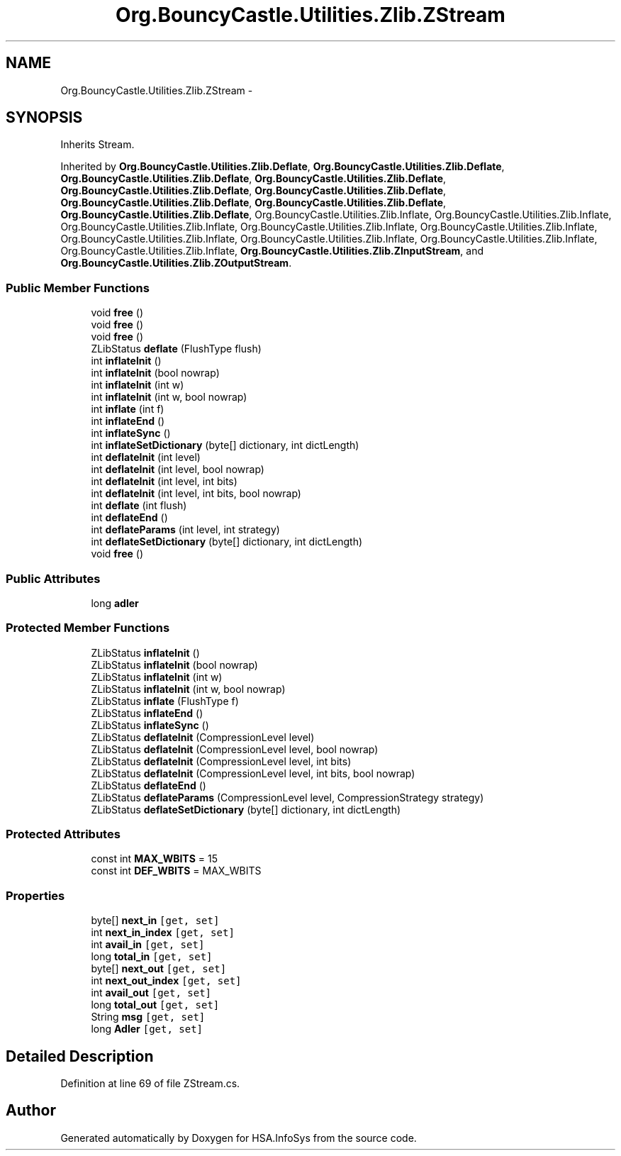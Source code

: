 .TH "Org.BouncyCastle.Utilities.Zlib.ZStream" 3 "Fri Jul 5 2013" "Version 1.0" "HSA.InfoSys" \" -*- nroff -*-
.ad l
.nh
.SH NAME
Org.BouncyCastle.Utilities.Zlib.ZStream \- 
.SH SYNOPSIS
.br
.PP
.PP
Inherits Stream\&.
.PP
Inherited by \fBOrg\&.BouncyCastle\&.Utilities\&.Zlib\&.Deflate\fP, \fBOrg\&.BouncyCastle\&.Utilities\&.Zlib\&.Deflate\fP, \fBOrg\&.BouncyCastle\&.Utilities\&.Zlib\&.Deflate\fP, \fBOrg\&.BouncyCastle\&.Utilities\&.Zlib\&.Deflate\fP, \fBOrg\&.BouncyCastle\&.Utilities\&.Zlib\&.Deflate\fP, \fBOrg\&.BouncyCastle\&.Utilities\&.Zlib\&.Deflate\fP, \fBOrg\&.BouncyCastle\&.Utilities\&.Zlib\&.Deflate\fP, \fBOrg\&.BouncyCastle\&.Utilities\&.Zlib\&.Deflate\fP, \fBOrg\&.BouncyCastle\&.Utilities\&.Zlib\&.Deflate\fP, Org\&.BouncyCastle\&.Utilities\&.Zlib\&.Inflate, Org\&.BouncyCastle\&.Utilities\&.Zlib\&.Inflate, Org\&.BouncyCastle\&.Utilities\&.Zlib\&.Inflate, Org\&.BouncyCastle\&.Utilities\&.Zlib\&.Inflate, Org\&.BouncyCastle\&.Utilities\&.Zlib\&.Inflate, Org\&.BouncyCastle\&.Utilities\&.Zlib\&.Inflate, Org\&.BouncyCastle\&.Utilities\&.Zlib\&.Inflate, Org\&.BouncyCastle\&.Utilities\&.Zlib\&.Inflate, Org\&.BouncyCastle\&.Utilities\&.Zlib\&.Inflate, \fBOrg\&.BouncyCastle\&.Utilities\&.Zlib\&.ZInputStream\fP, and \fBOrg\&.BouncyCastle\&.Utilities\&.Zlib\&.ZOutputStream\fP\&.
.SS "Public Member Functions"

.in +1c
.ti -1c
.RI "void \fBfree\fP ()"
.br
.ti -1c
.RI "void \fBfree\fP ()"
.br
.ti -1c
.RI "void \fBfree\fP ()"
.br
.ti -1c
.RI "ZLibStatus \fBdeflate\fP (FlushType flush)"
.br
.ti -1c
.RI "int \fBinflateInit\fP ()"
.br
.ti -1c
.RI "int \fBinflateInit\fP (bool nowrap)"
.br
.ti -1c
.RI "int \fBinflateInit\fP (int w)"
.br
.ti -1c
.RI "int \fBinflateInit\fP (int w, bool nowrap)"
.br
.ti -1c
.RI "int \fBinflate\fP (int f)"
.br
.ti -1c
.RI "int \fBinflateEnd\fP ()"
.br
.ti -1c
.RI "int \fBinflateSync\fP ()"
.br
.ti -1c
.RI "int \fBinflateSetDictionary\fP (byte[] dictionary, int dictLength)"
.br
.ti -1c
.RI "int \fBdeflateInit\fP (int level)"
.br
.ti -1c
.RI "int \fBdeflateInit\fP (int level, bool nowrap)"
.br
.ti -1c
.RI "int \fBdeflateInit\fP (int level, int bits)"
.br
.ti -1c
.RI "int \fBdeflateInit\fP (int level, int bits, bool nowrap)"
.br
.ti -1c
.RI "int \fBdeflate\fP (int flush)"
.br
.ti -1c
.RI "int \fBdeflateEnd\fP ()"
.br
.ti -1c
.RI "int \fBdeflateParams\fP (int level, int strategy)"
.br
.ti -1c
.RI "int \fBdeflateSetDictionary\fP (byte[] dictionary, int dictLength)"
.br
.ti -1c
.RI "void \fBfree\fP ()"
.br
.in -1c
.SS "Public Attributes"

.in +1c
.ti -1c
.RI "long \fBadler\fP"
.br
.in -1c
.SS "Protected Member Functions"

.in +1c
.ti -1c
.RI "ZLibStatus \fBinflateInit\fP ()"
.br
.ti -1c
.RI "ZLibStatus \fBinflateInit\fP (bool nowrap)"
.br
.ti -1c
.RI "ZLibStatus \fBinflateInit\fP (int w)"
.br
.ti -1c
.RI "ZLibStatus \fBinflateInit\fP (int w, bool nowrap)"
.br
.ti -1c
.RI "ZLibStatus \fBinflate\fP (FlushType f)"
.br
.ti -1c
.RI "ZLibStatus \fBinflateEnd\fP ()"
.br
.ti -1c
.RI "ZLibStatus \fBinflateSync\fP ()"
.br
.ti -1c
.RI "ZLibStatus \fBdeflateInit\fP (CompressionLevel level)"
.br
.ti -1c
.RI "ZLibStatus \fBdeflateInit\fP (CompressionLevel level, bool nowrap)"
.br
.ti -1c
.RI "ZLibStatus \fBdeflateInit\fP (CompressionLevel level, int bits)"
.br
.ti -1c
.RI "ZLibStatus \fBdeflateInit\fP (CompressionLevel level, int bits, bool nowrap)"
.br
.ti -1c
.RI "ZLibStatus \fBdeflateEnd\fP ()"
.br
.ti -1c
.RI "ZLibStatus \fBdeflateParams\fP (CompressionLevel level, CompressionStrategy strategy)"
.br
.ti -1c
.RI "ZLibStatus \fBdeflateSetDictionary\fP (byte[] dictionary, int dictLength)"
.br
.in -1c
.SS "Protected Attributes"

.in +1c
.ti -1c
.RI "const int \fBMAX_WBITS\fP = 15"
.br
.ti -1c
.RI "const int \fBDEF_WBITS\fP = MAX_WBITS"
.br
.in -1c
.SS "Properties"

.in +1c
.ti -1c
.RI "byte[] \fBnext_in\fP\fC [get, set]\fP"
.br
.ti -1c
.RI "int \fBnext_in_index\fP\fC [get, set]\fP"
.br
.ti -1c
.RI "int \fBavail_in\fP\fC [get, set]\fP"
.br
.ti -1c
.RI "long \fBtotal_in\fP\fC [get, set]\fP"
.br
.ti -1c
.RI "byte[] \fBnext_out\fP\fC [get, set]\fP"
.br
.ti -1c
.RI "int \fBnext_out_index\fP\fC [get, set]\fP"
.br
.ti -1c
.RI "int \fBavail_out\fP\fC [get, set]\fP"
.br
.ti -1c
.RI "long \fBtotal_out\fP\fC [get, set]\fP"
.br
.ti -1c
.RI "String \fBmsg\fP\fC [get, set]\fP"
.br
.ti -1c
.RI "long \fBAdler\fP\fC [get, set]\fP"
.br
.in -1c
.SH "Detailed Description"
.PP 
Definition at line 69 of file ZStream\&.cs\&.

.SH "Author"
.PP 
Generated automatically by Doxygen for HSA\&.InfoSys from the source code\&.

